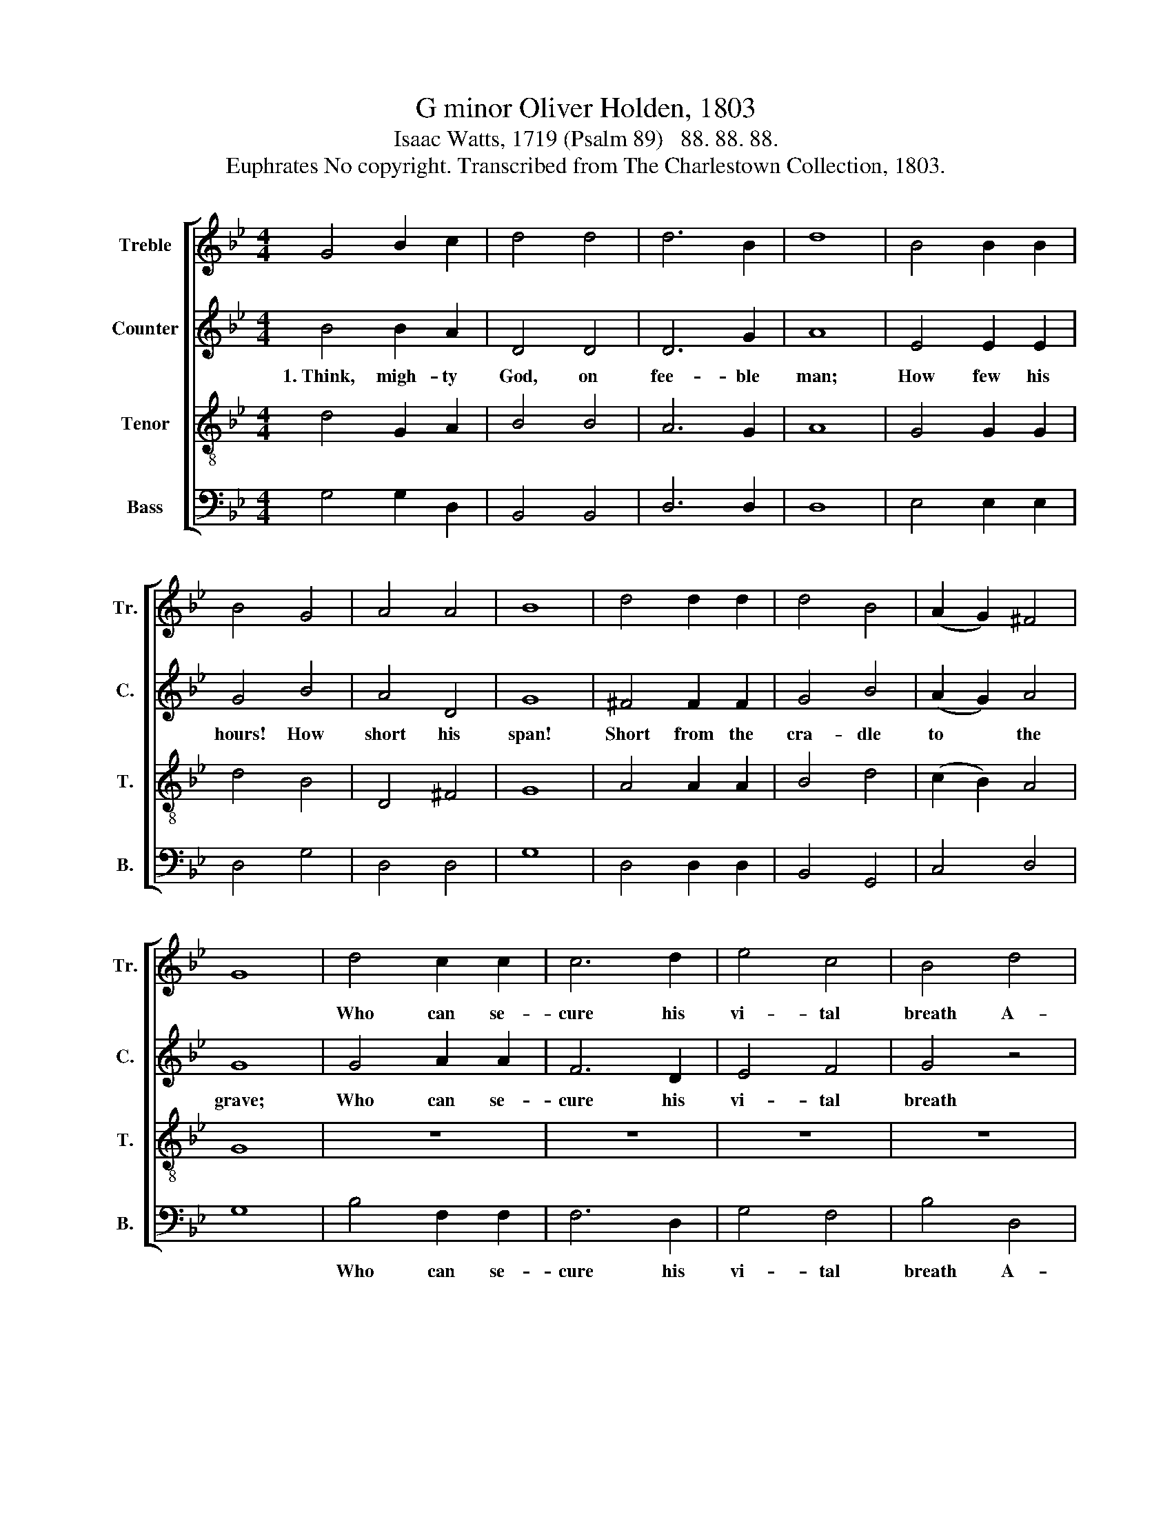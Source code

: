 X:1
T:G minor Oliver Holden, 1803
T:Isaac Watts, 1719 (Psalm 89)   88. 88. 88.
T:Euphrates No copyright. Transcribed from The Charlestown Collection, 1803.
%%score [ 1 2 3 4 ]
L:1/8
M:4/4
K:Bb
V:1 treble nm="Treble" snm="Tr."
V:2 treble nm="Counter" snm="C."
V:3 treble-8 nm="Tenor" snm="T."
V:4 bass nm="Bass" snm="B."
V:1
 G4 B2 c2 | d4 d4 | d6 B2 | d8 | B4 B2 B2 | B4 G4 | A4 A4 | B8 | d4 d2 d2 | d4 B4 | (A2 G2) ^F4 | %11
w: |||||||||||
 G8 | d4 c2 c2 | c6 d2 | e4 c4 | B4 d4 | G4 G4 | G6 G2 | B4 G4 | !fermata!A4 z4 | z8 | z8 | z8 | %23
w: |Who can se-|cure his|vi- tal|breath A-|gainst the|bold de-|mands of|death?||||
 z4 B4 | B4 (B2 A2) | G4 B4 | d4 d4 | d8 |] %28
w: |||||
V:2
 B4 B2 A2 | D4 D4 | D6 G2 | A8 | E4 E2 E2 | G4 B4 | A4 D4 | G8 | ^F4 F2 F2 | G4 B4 | (A2 G2) A4 | %11
w: 1.~Think, migh- ty|God, on|fee- ble|man;|How few his|hours! How|short his|span!|Short from the|cra- dle|to * the|
 G8 | G4 A2 A2 | F6 D2 | E4 F4 | G4 z4 | z8 | z8 | z8 | z8 | z8 | z4 D4 | E4 (D2 ^C2) | %23
w: grave;|Who can se-|cure his|vi- tal|breath||||||or|power to *|
 !fermata!D4 G4 | B4 (G2 A2) | (B2 A2) (G2 F2) | G4 A4 | G8 |] %28
w: save? With|skill to *|fly, * or *|power to|save?|
V:3
 d4 G2 A2 | B4 B4 | A6 G2 | A8 | G4 G2 G2 | d4 B4 | D4 ^F4 | G8 | A4 A2 A2 | B4 d4 | (c2 B2) A4 | %11
w: |||||||||||
 G8 | z8 | z8 | z8 | z8 | z8 | z8 | z8 | z4 d4 | (B2 A2) (G2 ^F2) | G4 d4 | e4 (d2 ^c2) | %23
w: ||||||||With|skill * to *|fly, or|power to *|
 !fermata!d4 g4 | e4 (d2 c2) | (d2 ef) (g2 dc) | B4 A4 | G8 |] %28
w: save? *|||||
V:4
 G,4 G,2 D,2 | B,,4 B,,4 | D,6 D,2 | D,8 | E,4 E,2 E,2 | D,4 G,4 | D,4 D,4 | G,8 | D,4 D,2 D,2 | %9
w: |||||||||
 B,,4 G,,4 | C,4 D,4 | G,8 | B,4 F,2 F,2 | F,6 D,2 | G,4 F,4 | B,4 D,4 | E,4 E,4 | C,6 D,2 | %18
w: |||Who can se-|cure his|vi- tal|breath A-|gainst the|bold de-|
 G,4 G,4 | !fermata!D,4 B,,4 | D,4 D,4 | G,4 G,4 | ^F,4 (G,2 A,2) | !fermata!D,4 E,4 | %24
w: mands of|death? *|||||
 (E,2 F,2) (G,2 A,2) | B,4 G,4 | D,4 D,4 | G,8 |] %28
w: ||||

